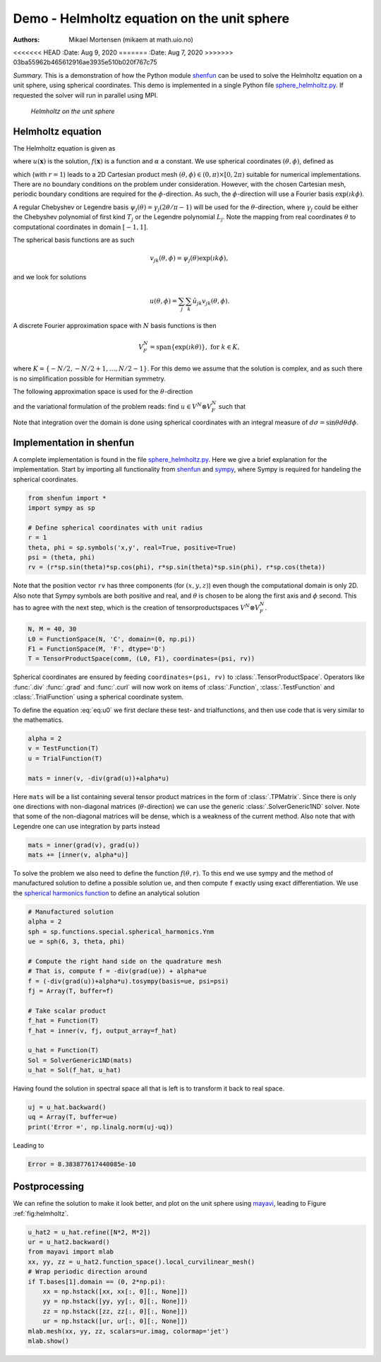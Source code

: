 .. Automatically generated Sphinx-extended reStructuredText file from DocOnce source
   (https://github.com/hplgit/doconce/)

.. Document title:

Demo - Helmholtz equation on the unit sphere
%%%%%%%%%%%%%%%%%%%%%%%%%%%%%%%%%%%%%%%%%%%%

:Authors: Mikael Mortensen (mikaem at math.uio.no)
<<<<<<< HEAD
:Date: Aug 9, 2020
=======
:Date: Aug 7, 2020
>>>>>>> 03ba55962b465612916ae3935e510b020f767c75

*Summary.* This is a demonstration of how the Python module `shenfun <https://github.com/spectralDNS/shenfun>`__ can be used to solve the
Helmholtz equation on a unit sphere, using spherical
coordinates. This demo is implemented in
a single Python file `sphere_helmholtz.py <https://github.com/spectralDNS/shenfun/blob/master/demo/sphere_helmholtz.py>`__.
If requested the solver will run in parallel using MPI.

.. _fig:helmholtz:

.. figure:: https://rawgit.com/spectralDNS/spectralutilities/master/figures/spherewhite4.png
   :width: 700

   *Helmholtz on the unit sphere*

.. _demo:spherical_helmholtz:

Helmholtz equation
==================

The Helmholtz equation is given as

.. math::
   :label: eq:helmholtz

        
        -\nabla^2 u(\boldsymbol{x}) + \alpha u(\boldsymbol{x}) = f(\boldsymbol{x}) \quad \text{for }\, \boldsymbol{x} \in \Omega = \{(x, y, z): x^2+y^2+z^2 = 1\}, 
        

.. math::
   :label: _auto1

          
        
        

where :math:`u(\boldsymbol{x})` is the solution, :math:`f(\boldsymbol{x})` is a function and :math:`\alpha` a constant.
We use spherical coordinates :math:`(\theta, \phi)`, defined as

.. math::
   :label: _auto2

        
         x = r \sin \theta \cos \phi , 
        
        

.. math::
   :label: _auto3

          
         y = r \sin \theta \sin \phi, 
        
        

.. math::
   :label: _auto4

          
         z = r \cos \theta
        
        

which (with :math:`r=1`) leads to a 2D Cartesian product mesh :math:`(\theta, \phi) \in (0, \pi) \times [0, 2\pi)`
suitable for numerical implementations. There are no boundary
conditions on the problem under consideration.
However, with the chosen Cartesian mesh, periodic
boundary conditions are required for the :math:`\phi`-direction. As such,
the :math:`\phi`-direction will use a Fourier basis :math:`\exp(\imath k \phi)`.

A regular Chebyshev or Legendre basis
:math:`\psi_j(\theta) = \gamma_j(2\theta/\pi-1)` will be
used for the :math:`\theta`-direction, where :math:`\gamma_j` could be either
the Chebyshev polynomial of first kind :math:`T_j` or the Legendre
polynomial :math:`L_j`. Note the mapping from real coordinates :math:`\theta`
to computational coordinates in domain :math:`[-1, 1]`.

The spherical basis functions are as such

.. math::
        v_{jk}(\theta, \phi) = \psi_j(\theta) \exp(\imath k \phi),

and we look for solutions

.. math::
        u(\theta, \phi) = \sum_{j} \sum_{k} \hat{u}_{jk} v_{jk}(\theta, \phi).

A discrete Fourier approximation space with :math:`N` basis functions is then

.. math::
        V_F^N = \text{span} \{\exp(\imath k \theta)\}, \text{ for } k \in K,

where :math:`K = \{-N/2, -N/2+1, \ldots, N/2-1\}`. For this demo we assume
that the solution is complex, and as such there is no simplification
possible for Hermitian symmetry.

The following approximation space is used for the :math:`\theta`-direction

.. math::
   :label: _auto5

        
        V^N = \text{span} \{\psi_j\}_{j=0}^{N-1} 
        
        

.. math::
   :label: _auto6

          
        
        

and the variational formulation of the problem reads:
find :math:`u \in V^N \otimes V_F^N` such that

.. math::
   :label: eq:u0

           
           \int_{\Omega} (-\nabla^2 u + \alpha u) v w d\sigma = \int_{\Omega} f v w d\sigma, \quad \forall \, v \in V^N \otimes V_F^N.
        
           

Note that integration over the domain is done using
spherical coordinates with an integral measure of :math:`d\sigma=\sin \theta d\theta d\phi`.

.. _demo:sphericalimplementation:

Implementation in shenfun
=========================

A complete implementation is found in the file `sphere_helmholtz.py <https://github.com/spectralDNS/shenfun/blob/master/demo/sphere_helmholtz.py>`__.
Here we give a brief explanation for the implementation. Start by
importing all functionality from `shenfun <https://github.com/spectralDNS/shenfun>`__
and `sympy <https://sympy.org>`__, where Sympy is required for handeling the
spherical coordinates.

.. code-block:: python

    from shenfun import *
    import sympy as sp
    
    # Define spherical coordinates with unit radius
    r = 1
    theta, phi = sp.symbols('x,y', real=True, positive=True)
    psi = (theta, phi)
    rv = (r*sp.sin(theta)*sp.cos(phi), r*sp.sin(theta)*sp.sin(phi), r*sp.cos(theta))

Note that the position vector ``rv`` has three components (for :math:`(x, y, z)`)
even though the computational domain is only 2D.
Also note that Sympy symbols are both positive and real, and :math:`\theta` is
chosen to be along the first axis and :math:`\phi` second. This has to agree with
the next step, which is the creation of tensorproductspaces
:math:`V^N \otimes V_F^N`.

.. code-block:: python

    N, M = 40, 30
    L0 = FunctionSpace(N, 'C', domain=(0, np.pi))
    F1 = FunctionSpace(M, 'F', dtype='D')
    T = TensorProductSpace(comm, (L0, F1), coordinates=(psi, rv))
    

Spherical coordinates are ensured by feeding ``coordinates=(psi, rv)``
to :class:`.TensorProductSpace`. Operators like :func:`.div`
:func:`.grad` and  :func:`.curl` will now work on
items of :class:`.Function`, :class:`.TestFunction` and
:class:`.TrialFunction` using a spherical coordinate system.

To define the equation :eq:`eq:u0` we first declare
these test- and trialfunctions, and then use code that
is very similar to the mathematics.

.. code-block:: python

    alpha = 2
    v = TestFunction(T)
    u = TrialFunction(T)
    
    mats = inner(v, -div(grad(u))+alpha*u)

Here ``mats`` will be a list containing several tensor product
matrices in the form of
:class:`.TPMatrix`. Since there is only one directions with
non-diagonal matrices (:math:`\theta`-direction) we
can use the generic :class:`.SolverGeneric1ND` solver.
Note that some of the non-diagonal matrices will be dense,
which is a weakness of the current method. Also note
that with Legendre one can use integration by parts
instead

.. code-block:: python

    mats = inner(grad(v), grad(u))
    mats += [inner(v, alpha*u)]

To solve the problem we also need to define the function :math:`f(\theta, r)`.
To this end we use sympy and the method of
manufactured solution to define a possible solution ``ue``,
and then compute ``f`` exactly using exact differentiation. We use
the `spherical harmonics function <https://docs.sympy.org/latest/modules/functions/special.html#spherical-harmonics>`__
to define an analytical solution

.. code-block:: python

    # Manufactured solution
    alpha = 2
    sph = sp.functions.special.spherical_harmonics.Ynm
    ue = sph(6, 3, theta, phi)
    
    # Compute the right hand side on the quadrature mesh
    # That is, compute f = -div(grad(ue)) + alpha*ue
    f = (-div(grad(u))+alpha*u).tosympy(basis=ue, psi=psi)
    fj = Array(T, buffer=f)
    
    # Take scalar product
    f_hat = Function(T)
    f_hat = inner(v, fj, output_array=f_hat)
    
    u_hat = Function(T)
    Sol = SolverGeneric1ND(mats)
    u_hat = Sol(f_hat, u_hat)

Having found the solution in spectral space all that is
left is to transform it back to real space.

.. code-block:: python

    uj = u_hat.backward()
    uq = Array(T, buffer=ue)
    print('Error =', np.linalg.norm(uj-uq))

Leading to

.. code-block:: python

    Error = 8.383877617440085e-10

Postprocessing
==============
We can refine the solution to make it look better,
and plot on the unit sphere using `mayavi <https://docs.enthought.com/mayavi/mayavi/>`__,
leading to Figure :ref:`fig:helmholtz`.

.. code-block:: text

    u_hat2 = u_hat.refine([N*2, M*2])
    ur = u_hat2.backward()
    from mayavi import mlab
    xx, yy, zz = u_hat2.function_space().local_curvilinear_mesh()
    # Wrap periodic direction around
    if T.bases[1].domain == (0, 2*np.pi):
        xx = np.hstack([xx, xx[:, 0][:, None]])
        yy = np.hstack([yy, yy[:, 0][:, None]])
        zz = np.hstack([zz, zz[:, 0][:, None]])
        ur = np.hstack([ur, ur[:, 0][:, None]])
    mlab.mesh(xx, yy, zz, scalars=ur.imag, colormap='jet')
    mlab.show()

.. ======= Bibliography =======
